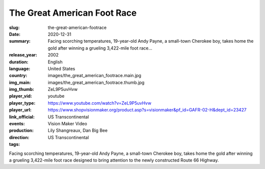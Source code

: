 The Great American Foot Race
############################

:slug: the-great-american-footrace
:date: 2020-12-31
:summary: Facing scorching temperatures, 19-year-old Andy Payne, a small-town Cherokee boy, takes home the gold after winning a grueling 3,422-mile foot race...
:release_year: 2002
:duration: 
:language: English
:country: United States
:img_main: images/the_great_american_footrace.main.jpg
:img_thumb: images/the_great_american_footrace.thumb.jpg
:player_vid: ZeL9P5uvHvw
:player_type: youtube
:player_url: https://www.youtube.com/watch?v=ZeL9P5uvHvw
:link_official: https://www.shopvisionmaker.org/product.asp?s=visionmaker&pf_id=GAFR-02-H&dept_id=23427
:events: US Transcontinental
:production: Vision Maker Video
:direction: Lily Shangreaux, Dan Big Bee
:tags: US Transcontinental

Facing scorching temperatures, 19-year-old Andy Payne, a small-town Cherokee boy, takes home the gold after winning a grueling 3,422-mile foot race designed to bring attention to the newly constructed Route 66 Highway.
